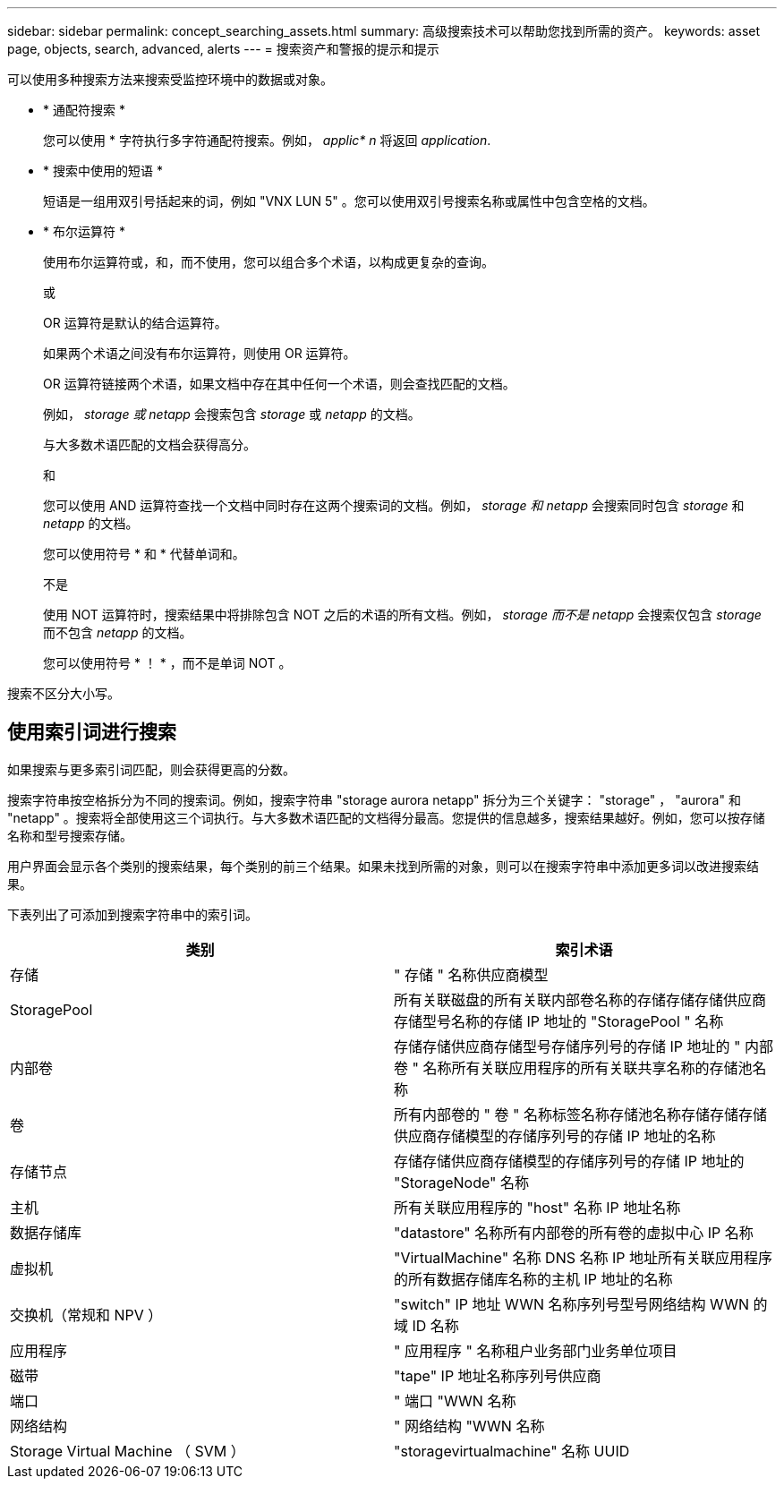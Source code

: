 ---
sidebar: sidebar 
permalink: concept_searching_assets.html 
summary: 高级搜索技术可以帮助您找到所需的资产。 
keywords: asset page, objects, search, advanced, alerts 
---
= 搜索资产和警报的提示和提示


[role="lead"]
可以使用多种搜索方法来搜索受监控环境中的数据或对象。

* * 通配符搜索 *
+
您可以使用 * 字符执行多字符通配符搜索。例如， _applic* n_ 将返回 _application_.

* * 搜索中使用的短语 *
+
短语是一组用双引号括起来的词，例如 "VNX LUN 5" 。您可以使用双引号搜索名称或属性中包含空格的文档。

* * 布尔运算符 *
+
使用布尔运算符或，和，而不使用，您可以组合多个术语，以构成更复杂的查询。

+
或

+
OR 运算符是默认的结合运算符。

+
如果两个术语之间没有布尔运算符，则使用 OR 运算符。

+
OR 运算符链接两个术语，如果文档中存在其中任何一个术语，则会查找匹配的文档。

+
例如， _storage 或 netapp_ 会搜索包含 _storage_ 或 _netapp_ 的文档。

+
与大多数术语匹配的文档会获得高分。

+
和

+
您可以使用 AND 运算符查找一个文档中同时存在这两个搜索词的文档。例如， _storage 和 netapp_ 会搜索同时包含 _storage_ 和 _netapp_ 的文档。

+
您可以使用符号 * 和 * 代替单词和。

+
不是

+
使用 NOT 运算符时，搜索结果中将排除包含 NOT 之后的术语的所有文档。例如， _storage 而不是 netapp_ 会搜索仅包含 _storage_ 而不包含 _netapp_ 的文档。

+
您可以使用符号 * ！ * ，而不是单词 NOT 。



搜索不区分大小写。



== 使用索引词进行搜索

如果搜索与更多索引词匹配，则会获得更高的分数。

搜索字符串按空格拆分为不同的搜索词。例如，搜索字符串 "storage aurora netapp" 拆分为三个关键字： "storage" ， "aurora" 和 "netapp" 。搜索将全部使用这三个词执行。与大多数术语匹配的文档得分最高。您提供的信息越多，搜索结果越好。例如，您可以按存储名称和型号搜索存储。

用户界面会显示各个类别的搜索结果，每个类别的前三个结果。如果未找到所需的对象，则可以在搜索字符串中添加更多词以改进搜索结果。

下表列出了可添加到搜索字符串中的索引词。

|===
| 类别 | 索引术语 


| 存储 | " 存储 " 名称供应商模型 


| StoragePool | 所有关联磁盘的所有关联内部卷名称的存储存储存储供应商存储型号名称的存储 IP 地址的 "StoragePool " 名称 


| 内部卷 | 存储存储供应商存储型号存储序列号的存储 IP 地址的 " 内部卷 " 名称所有关联应用程序的所有关联共享名称的存储池名称 


| 卷 | 所有内部卷的 " 卷 " 名称标签名称存储池名称存储存储存储供应商存储模型的存储序列号的存储 IP 地址的名称 


| 存储节点 | 存储存储供应商存储模型的存储序列号的存储 IP 地址的 "StorageNode" 名称 


| 主机 | 所有关联应用程序的 "host" 名称 IP 地址名称 


| 数据存储库 | "datastore" 名称所有内部卷的所有卷的虚拟中心 IP 名称 


| 虚拟机 | "VirtualMachine" 名称 DNS 名称 IP 地址所有关联应用程序的所有数据存储库名称的主机 IP 地址的名称 


| 交换机（常规和 NPV ） | "switch" IP 地址 WWN 名称序列号型号网络结构 WWN 的域 ID 名称 


| 应用程序 | " 应用程序 " 名称租户业务部门业务单位项目 


| 磁带 | "tape" IP 地址名称序列号供应商 


| 端口 | " 端口 "WWN 名称 


| 网络结构 | " 网络结构 "WWN 名称 


| Storage Virtual Machine （ SVM ） | "storagevirtualmachine" 名称 UUID 
|===